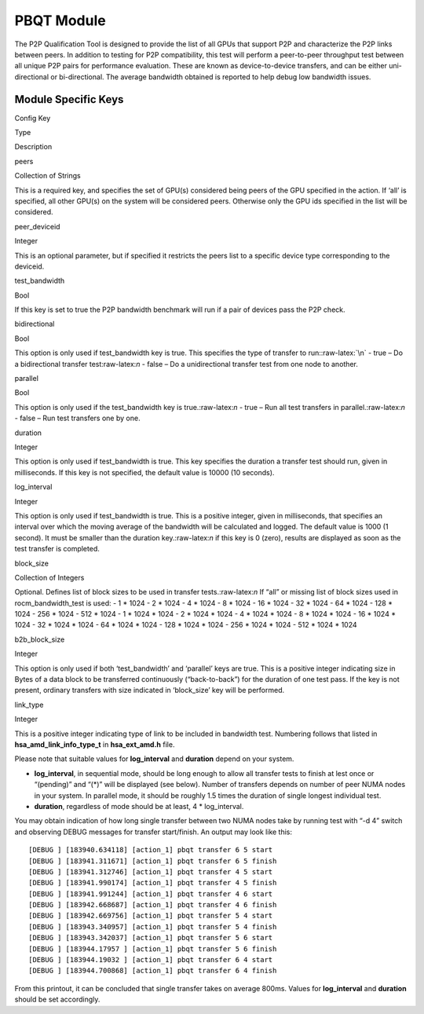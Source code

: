 .. meta::
  :description: rocm validation suite documentation 
  :keywords: rocm validation suite, ROCm, documentation

.. _pbqt-module:



PBQT Module
-----------

The P2P Qualification Tool is designed to provide the list of all GPUs
that support P2P and characterize the P2P links between peers. In
addition to testing for P2P compatibility, this test will perform a
peer-to-peer throughput test between all unique P2P pairs for
performance evaluation. These are known as device-to-device transfers,
and can be either uni-directional or bi-directional. The average
bandwidth obtained is reported to help debug low bandwidth issues.

Module Specific Keys
~~~~~~~~~~~~~~~~~~~~

.. raw:: html

   <table>

.. raw:: html

   <tr>

.. raw:: html

   <th>

Config Key

.. raw:: html

   </th>

.. raw:: html

   <th>

Type

.. raw:: html

   </th>

.. raw:: html

   <th>

Description

.. raw:: html

   </th>

.. raw:: html

   </tr>

.. raw:: html

   <tr>

.. raw:: html

   <td>

peers

.. raw:: html

   </td>

.. raw:: html

   <td>

Collection of Strings

.. raw:: html

   </td>

.. raw:: html

   <td>

This is a required key, and specifies the set of GPU(s) considered being
peers of the GPU specified in the action. If ‘all’ is specified, all
other GPU(s) on the system will be considered peers. Otherwise only the
GPU ids specified in the list will be considered.

.. raw:: html

   </td>

.. raw:: html

   </tr>

.. raw:: html

   <tr>

.. raw:: html

   <td>

peer_deviceid

.. raw:: html

   </td>

.. raw:: html

   <td>

Integer

.. raw:: html

   </td>

.. raw:: html

   <td>

This is an optional parameter, but if specified it restricts the peers
list to a specific device type corresponding to the deviceid.

.. raw:: html

   </td>

.. raw:: html

   </tr>

.. raw:: html

   <tr>

.. raw:: html

   <td>

test_bandwidth

.. raw:: html

   </td>

.. raw:: html

   <td>

Bool

.. raw:: html

   </td>

.. raw:: html

   <td>

If this key is set to true the P2P bandwidth benchmark will run if a
pair of devices pass the P2P check.

.. raw:: html

   </td>

.. raw:: html

   </tr>

.. raw:: html

   <tr>

.. raw:: html

   <td>

bidirectional

.. raw:: html

   </td>

.. raw:: html

   <td>

Bool

.. raw:: html

   </td>

.. raw:: html

   <td>

This option is only used if test_bandwidth key is true. This specifies
the type of transfer to run::raw-latex:`\n` - true – Do a bidirectional
transfer test:raw-latex:`\n` - false – Do a unidirectional transfer test
from one node to another.

.. raw:: html

   </td>

.. raw:: html

   </tr>

.. raw:: html

   <tr>

.. raw:: html

   <td>

parallel

.. raw:: html

   </td>

.. raw:: html

   <td>

Bool

.. raw:: html

   </td>

.. raw:: html

   <td>

This option is only used if the test_bandwidth key is
true.:raw-latex:`\n` - true – Run all test transfers in
parallel.:raw-latex:`\n` - false – Run test transfers one by one.

.. raw:: html

   </td>

.. raw:: html

   </tr>

.. raw:: html

   <tr>

.. raw:: html

   <td>

duration

.. raw:: html

   </td>

.. raw:: html

   <td>

Integer

.. raw:: html

   </td>

.. raw:: html

   <td>

This option is only used if test_bandwidth is true. This key specifies
the duration a transfer test should run, given in milliseconds. If this
key is not specified, the default value is 10000 (10 seconds).

.. raw:: html

   </td>

.. raw:: html

   </tr>

.. raw:: html

   <tr>

.. raw:: html

   <td>

log_interval

.. raw:: html

   </td>

.. raw:: html

   <td>

Integer

.. raw:: html

   </td>

.. raw:: html

   <td>

This option is only used if test_bandwidth is true. This is a positive
integer, given in milliseconds, that specifies an interval over which
the moving average of the bandwidth will be calculated and logged. The
default value is 1000 (1 second). It must be smaller than the duration
key.:raw-latex:`\n` if this key is 0 (zero), results are displayed as
soon as the test transfer is completed.

.. raw:: html

   </td>

.. raw:: html

   </tr>

.. raw:: html

   <tr>

.. raw:: html

   <td>

block_size

.. raw:: html

   </td>

.. raw:: html

   <td>

Collection of Integers

.. raw:: html

   </td>

.. raw:: html

   <td>

Optional. Defines list of block sizes to be used in transfer
tests.:raw-latex:`\n` If “all” or missing list of block sizes used in
rocm_bandwidth_test is used: - 1 \* 1024 - 2 \* 1024 - 4 \* 1024 - 8 \*
1024 - 16 \* 1024 - 32 \* 1024 - 64 \* 1024 - 128 \* 1024 - 256 \* 1024
- 512 \* 1024 - 1 \* 1024 \* 1024 - 2 \* 1024 \* 1024 - 4 \* 1024 \*
1024 - 8 \* 1024 \* 1024 - 16 \* 1024 \* 1024 - 32 \* 1024 \* 1024 - 64
\* 1024 \* 1024 - 128 \* 1024 \* 1024 - 256 \* 1024 \* 1024 - 512 \*
1024 \* 1024

.. raw:: html

   </td>

.. raw:: html

   </tr>

.. raw:: html

   <tr>

.. raw:: html

   <td>

b2b_block_size

.. raw:: html

   </td>

.. raw:: html

   <td>

Integer

.. raw:: html

   </td>

.. raw:: html

   <td>

This option is only used if both ‘test_bandwidth’ and ‘parallel’ keys
are true. This is a positive integer indicating size in Bytes of a data
block to be transferred continuously (“back-to-back”) for the duration
of one test pass. If the key is not present, ordinary transfers with
size indicated in ‘block_size’ key will be performed.

.. raw:: html

   </td>

.. raw:: html

   </tr>

.. raw:: html

   <tr>

.. raw:: html

   <td>

link_type

.. raw:: html

   </td>

.. raw:: html

   <td>

Integer

.. raw:: html

   </td>

.. raw:: html

   <td>

This is a positive integer indicating type of link to be included in
bandwidth test. Numbering follows that listed in
**hsa_amd_link_info_type_t** in **hsa_ext_amd.h** file.

.. raw:: html

   </td>

.. raw:: html

   </tr>

.. raw:: html

   </table>

Please note that suitable values for **log_interval** and **duration**
depend on your system.

-  **log_interval**, in sequential mode, should be long enough to allow
   all transfer tests to finish at lest once or “(pending)” and “(\*)”
   will be displayed (see below). Number of transfers depends on number
   of peer NUMA nodes in your system. In parallel mode, it should be
   roughly 1.5 times the duration of single longest individual test.
-  **duration**, regardless of mode should be at least, 4 \*
   log_interval.

You may obtain indication of how long single transfer between two NUMA
nodes take by running test with “-d 4” switch and observing DEBUG
messages for transfer start/finish. An output may look like this:

::

   [DEBUG ] [183940.634118] [action_1] pbqt transfer 6 5 start
   [DEBUG ] [183941.311671] [action_1] pbqt transfer 6 5 finish
   [DEBUG ] [183941.312746] [action_1] pbqt transfer 4 5 start
   [DEBUG ] [183941.990174] [action_1] pbqt transfer 4 5 finish
   [DEBUG ] [183941.991244] [action_1] pbqt transfer 4 6 start
   [DEBUG ] [183942.668687] [action_1] pbqt transfer 4 6 finish
   [DEBUG ] [183942.669756] [action_1] pbqt transfer 5 4 start
   [DEBUG ] [183943.340957] [action_1] pbqt transfer 5 4 finish
   [DEBUG ] [183943.342037] [action_1] pbqt transfer 5 6 start
   [DEBUG ] [183944.17957 ] [action_1] pbqt transfer 5 6 finish
   [DEBUG ] [183944.19032 ] [action_1] pbqt transfer 6 4 start
   [DEBUG ] [183944.700868] [action_1] pbqt transfer 6 4 finish

From this printout, it can be concluded that single transfer takes on
average 800ms. Values for **log_interval** and **duration** should be
set accordingly.
